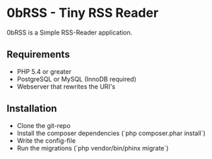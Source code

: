 * 0bRSS - Tiny RSS Reader

0bRSS is a Simple RSS-Reader application.

** Requirements
 - PHP 5.4 or greater
 - PostgreSQL or MySQL (InnoDB required)
 - Webserver that rewrites the URI's

** Installation
 - Clone the git-repo
 - Install the composer dependencies (`php composer.phar install`)
 - Write the config-file
 - Run the migrations (`php vendor/bin/phinx migrate`)
